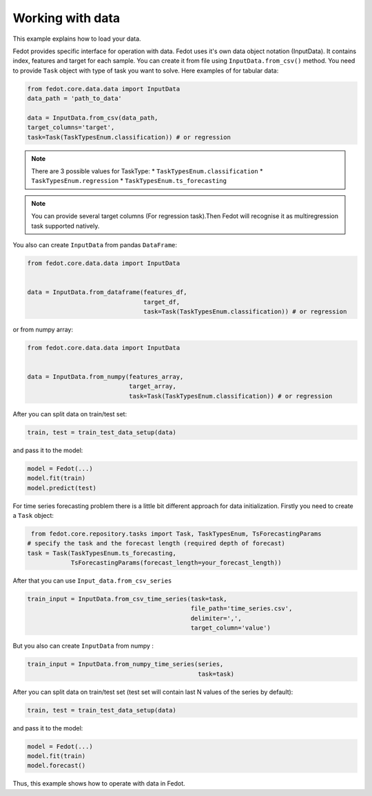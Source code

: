Working with data
==============================================


This example explains how to load your data.

Fedot provides specific interface for operation with data.
Fedot uses it's own data object notation (InputData). It contains index,
features and target for each sample. You can create it from file using ``InputData.from_csv()`` method.
You need to provide ``Task`` object with type of task you want to solve.
Here examples of for tabular data:

.. code-block:: python


    from fedot.core.data.data import InputData
    data_path = 'path_to_data'

    data = InputData.from_csv(data_path,
    target_columns='target',
    task=Task(TaskTypesEnum.classification)) # or regression

.. note::

    There are 3 possible values for TaskType:
    * ``TaskTypesEnum.classification``
    * ``TaskTypesEnum.regression``
    * ``TaskTypesEnum.ts_forecasting``

.. note::

    You can provide several target columns (For regression task).Then Fedot will recognise it as multiregression task supported natively.

You also can create ``InputData`` from pandas ``DataFrame``:

.. code-block:: python


    from fedot.core.data.data import InputData


    data = InputData.from_dataframe(features_df,
                                    target_df,
                                    task=Task(TaskTypesEnum.classification)) # or regression

or from numpy array:

.. code-block:: python


    from fedot.core.data.data import InputData


    data = InputData.from_numpy(features_array,
                                target_array,
                                task=Task(TaskTypesEnum.classification)) # or regression

After you can split data on train/test set:

.. code-block:: python


    train, test = train_test_data_setup(data)

and pass it to the model:

.. code-block:: python


    model = Fedot(...)
    model.fit(train)
    model.predict(test)

For time series forecasting problem there is a little bit different approach for data initialization.
Firstly you need to create a ``Task`` object:

.. code-block:: python


     from fedot.core.repository.tasks import Task, TaskTypesEnum, TsForecastingParams
    # specify the task and the forecast length (required depth of forecast)
    task = Task(TaskTypesEnum.ts_forecasting,
                TsForecastingParams(forecast_length=your_forecast_length))



After that you can use ``Input_data.from_csv_series``

.. code-block:: python


    train_input = InputData.from_csv_time_series(task=task,
                                                 file_path='time_series.csv',
                                                 delimiter=',',
                                                 target_column='value')

But you also can create ``InputData`` from numpy :

.. code-block:: python


    train_input = InputData.from_numpy_time_series(series,
                                                   task=task)

After you can split data on train/test set (test set will contain last N values of the series by default):

.. code-block:: python


    train, test = train_test_data_setup(data)

and pass it to the model:

.. code-block:: python


    model = Fedot(...)
    model.fit(train)
    model.forecast()

Thus, this example shows how to operate with data in Fedot.